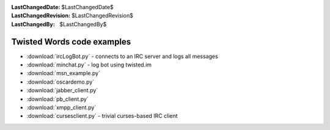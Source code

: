 
:LastChangedDate: $LastChangedDate$
:LastChangedRevision: $LastChangedRevision$
:LastChangedBy: $LastChangedBy$

Twisted Words code examples
===========================







- :download:`ircLogBot.py` - connects to an IRC server and logs all messages
- :download:`minchat.py` - log bot using twisted.im
- :download:`msn_example.py` 
- :download:`oscardemo.py` 
- :download:`jabber_client.py` 
- :download:`pb_client.py` 
- :download:`xmpp_client.py` 
- :download:`cursesclient.py` - trivial curses-based IRC client





